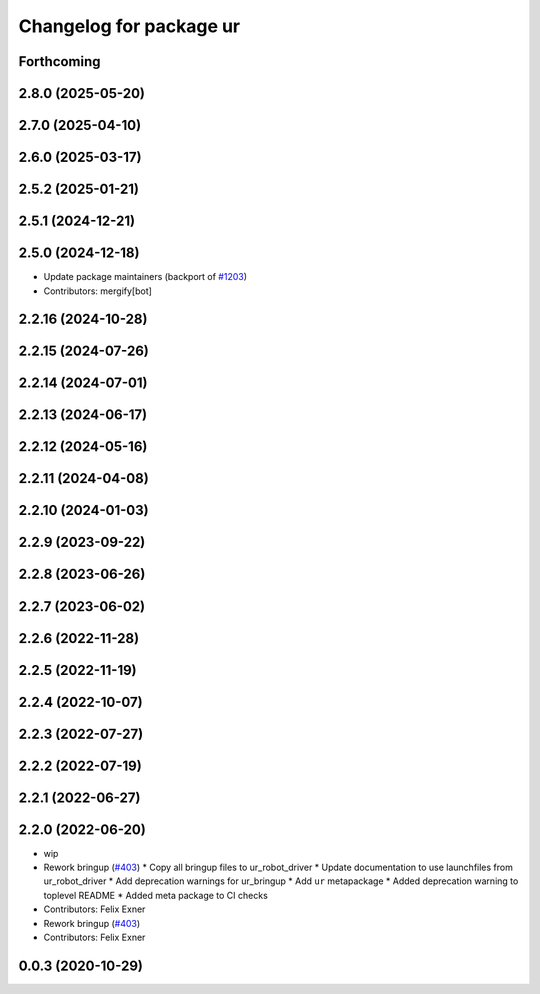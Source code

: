 ^^^^^^^^^^^^^^^^^^^^^^^^
Changelog for package ur
^^^^^^^^^^^^^^^^^^^^^^^^

Forthcoming
-----------

2.8.0 (2025-05-20)
------------------

2.7.0 (2025-04-10)
------------------

2.6.0 (2025-03-17)
------------------

2.5.2 (2025-01-21)
------------------

2.5.1 (2024-12-21)
------------------

2.5.0 (2024-12-18)
------------------
* Update package maintainers (backport of `#1203 <https://github.com/UniversalRobots/Universal_Robots_ROS2_Driver/issues/1203>`_)
* Contributors: mergify[bot]

2.2.16 (2024-10-28)
-------------------

2.2.15 (2024-07-26)
-------------------

2.2.14 (2024-07-01)
-------------------

2.2.13 (2024-06-17)
-------------------

2.2.12 (2024-05-16)
-------------------

2.2.11 (2024-04-08)
-------------------

2.2.10 (2024-01-03)
-------------------

2.2.9 (2023-09-22)
------------------

2.2.8 (2023-06-26)
------------------

2.2.7 (2023-06-02)
------------------

2.2.6 (2022-11-28)
------------------

2.2.5 (2022-11-19)
------------------

2.2.4 (2022-10-07)
------------------

2.2.3 (2022-07-27)
------------------

2.2.2 (2022-07-19)
------------------

2.2.1 (2022-06-27)
------------------

2.2.0 (2022-06-20)
------------------
* wip
* Rework bringup (`#403 <https://github.com/UniversalRobots/Universal_Robots_ROS2_Driver/issues/403>`_)
  * Copy all bringup files to ur_robot_driver
  * Update documentation to use launchfiles from ur_robot_driver
  * Add deprecation warnings for ur_bringup
  * Add ``ur`` metapackage
  * Added deprecation warning to toplevel README
  * Added meta package to CI checks
* Contributors: Felix Exner

* Rework bringup (`#403 <https://github.com/UniversalRobots/Universal_Robots_ROS2_Driver/issues/403>`_)
* Contributors: Felix Exner

0.0.3 (2020-10-29)
------------------
